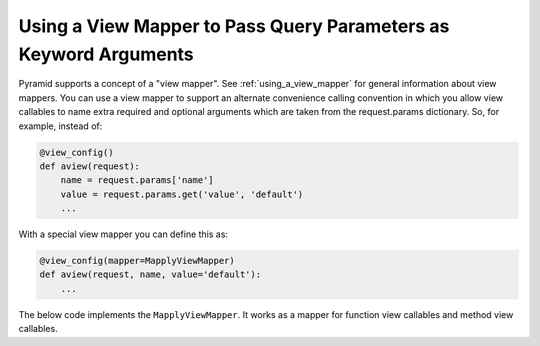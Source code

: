 Using a View Mapper to Pass Query Parameters as Keyword Arguments
%%%%%%%%%%%%%%%%%%%%%%%%%%%%%%%%%%%%%%%%%%%%%%%%%%%%%%%%%%%%%%%%%

Pyramid supports a concept of a "view mapper".  See
:ref:`using_a_view_mapper` for general information about view mappers.  You
can use a view mapper to support an alternate convenience calling convention
in which you allow view callables to name extra required and optional
arguments which are taken from the request.params dictionary.  So, for
example, instead of:

.. code-block:: python

   @view_config()
   def aview(request):
       name = request.params['name']
       value = request.params.get('value', 'default')
       ...

With a special view mapper you can define this as:

.. code-block:: python

   @view_config(mapper=MapplyViewMapper)
   def aview(request, name, value='default'):
       ...

The below code implements the ``MapplyViewMapper``.  It works as a mapper for
function view callables and method view callables.

.. code-block:: python
   :linenos:

    import inspect
    import sys

    from pyramid.view import view_config
    from pyramid.response import Response
    from pyramid.config import Configurator
    from waitress import serve

    PY3 = sys.version_info[0] == 3

    if PY3:
        im_func = '__func__'
        func_defaults = '__defaults__'
        func_code = '__code__'
    else:
        im_func = 'im_func'
        func_defaults = 'func_defaults'
        func_code = 'func_code'

    def mapply(ob, positional, keyword):

        f = ob
        im = False

        if hasattr(f, im_func):
            im = True

        if im:
            f = getattr(f, im_func)
            c = getattr(f, func_code)
            defaults = getattr(f, func_defaults)
            names = c.co_varnames[1:c.co_argcount]
        else:
            defaults = getattr(f, func_defaults)
            c = getattr(f, func_code)
            names = c.co_varnames[:c.co_argcount]

        nargs = len(names)
        args = []
        if positional:
            positional = list(positional)
            if len(positional) > nargs:
                raise TypeError('too many arguments')
            args = positional

        get = keyword.get
        nrequired = len(names) - (len(defaults or ()))
        for index in range(len(args), len(names)):
            name = names[index]
            v = get(name, args)
            if v is args:
                if index < nrequired:
                    raise TypeError('argument %s was omitted' % name)
                else:
                    v = defaults[index-nrequired]
            args.append(v)

        args = tuple(args)
        return ob(*args)

        
    class MapplyViewMapper(object): 
        def __init__(self, **kw):
            self.attr = kw.get('attr')

        def __call__(self, view):
            def wrapper(context, request):
                keywords = dict(request.params.items())
                if inspect.isclass(view):
                    inst = view(request)
                    meth = getattr(inst, self.attr)
                    response = mapply(meth, (), keywords)
                else:
                    # it's a function
                    response = mapply(view, (request,), keywords)
                return response

            return wrapper

    @view_config(name='function', mapper=MapplyViewMapper)
    def view_function(request, one, two=False):
        return Response('one: %s, two: %s' % (one, two))

    class ViewClass(object):
        __view_mapper__ = MapplyViewMapper
        def __init__(self, request):
            self.request = request

        @view_config(name='method')
        def view_method(self, one, two=False):
            return Response('one: %s, two: %s' % (one, two))

    if __name__ == '__main__':
        config = Configurator()
        config.scan('.')
        app = config.make_wsgi_app()
        serve(app)

    # http://localhost:8080/function --> (exception; no "one" arg supplied)

    # http://localhost:8080/function?one=1 --> one: '1', two: False

    # http://localhost:8080/function?one=1&two=2 --> one: '1', two: '2'

    # http://localhost:8080/method --> (exception; no "one" arg supplied)

    # http://localhost:8080/method?one=1 --> one: '1', two: False

    # http://localhost:8080/method?one=1&two=2 --> one: '1', two: '2'
